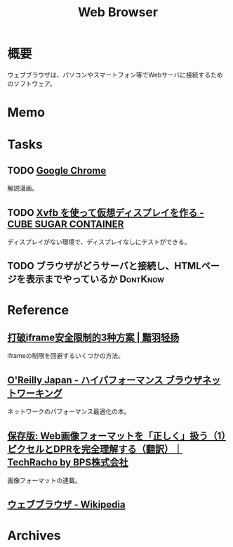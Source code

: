 :PROPERTIES:
:ID:       d6696b59-7349-4c0a-9512-b72598a918eb
:mtime:    20241102180403 20241028101410
:ctime:    20220806140316
:END:
#+title: Web Browser
* 概要
ウェブブラウザは、パソコンやスマートフォン等でWebサーバに接続するためのソフトウェア。
* Memo
* Tasks
** TODO [[https://www.google.com/googlebooks/chrome/small_00.html][Google Chrome]]
解説漫画。
** TODO [[https://blog.amedama.jp/entry/2016/01/03/115602][Xvfb を使って仮想ディスプレイを作る - CUBE SUGAR CONTAINER]]
ディスプレイがない環境で、ディスプレイなしにテストができる。
** TODO ブラウザがどうサーバと接続し、HTMLページを表示までやっているか :DontKnow:
* Reference
** [[http://www.ayqy.net/blog/%E6%89%93%E7%A0%B4iframe%E5%AE%89%E5%85%A8%E9%99%90%E5%88%B6%E7%9A%843%E7%A7%8D%E6%96%B9%E6%A1%88/][打破iframe安全限制的3种方案 | 黯羽轻扬]]
iframeの制限を回避するいくつかの方法。
** [[https://www.oreilly.co.jp/books/9784873116761/][O'Reilly Japan - ハイパフォーマンス ブラウザネットワーキング]]
ネットワークのパフォーマンス最適化の本。
** [[https://techracho.bpsinc.jp/hachi8833/2023_03_10/97431][保存版: Web画像フォーマットを「正しく」扱う（1）ピクセルとDPRを完全理解する（翻訳）｜TechRacho by BPS株式会社]]
画像フォーマットの連載。
** [[https://ja.wikipedia.org/wiki/%E3%82%A6%E3%82%A7%E3%83%96%E3%83%96%E3%83%A9%E3%82%A6%E3%82%B6][ウェブブラウザ - Wikipedia]]
* Archives
